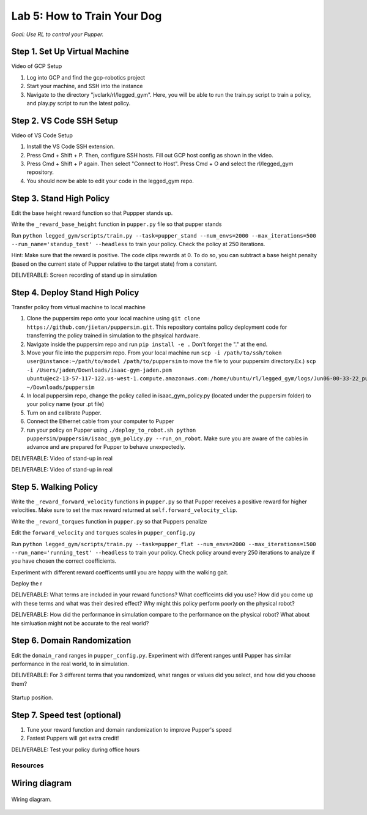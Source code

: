 Lab 5: How to Train Your Dog
========================

*Goal: Use RL to control your Pupper.*

Step 1. Set Up Virtual Machine
^^^^^^^^^^^^^^^^^^^^^^^^^^^^^^^^^^^^^^^^

Video of GCP Setup

#. Log into GCP and find the gcp-robotics project
#. Start your machine, and SSH into the instance
#. Navigate to the directory "jvclark/rl/legged_gym". Here, you will be able to run the train.py script to train a policy, and play.py script to run the latest policy.

Step 2. VS Code SSH Setup
^^^^^^^^^^^^^^^^^^^^^^^^^^^^^^^^^^^^^^^^

Video of VS Code Setup

#. Install the VS Code SSH extension.
#. Press Cmd + Shift + P. Then, configure SSH hosts. Fill out GCP host config as shown in the video.
#. Press Cmd + Shift + P again. Then select "Connect to Host". Press Cmd + O and select the rl/legged_gym repository.
#. You should now be able to edit your code in the legged_gym repo.

Step 3. Stand High Policy
^^^^^^^^^^^^^^^^^^^^^^^^^^^^^^^^^^^^^^^^

Edit the base height reward function so that Puppper stands up.

Write the  ``_reward_base_height`` function in ``pupper.py`` file so that pupper stands

Run 
``python legged_gym/scripts/train.py --task=pupper_stand --num_envs=2000 --max_iterations=500 --run_name='standup_test' --headless`` 
to train your policy. Check the policy at 250 iterations.

Hint: Make sure that the reward is positive. The code clips rewards at 0. To do so, you can subtract a base height penalty (based on the current state of Pupper relative to the target state) from a constant.

DELIVERABLE: Screen recording of stand up in simulation

Step 4. Deploy Stand High Policy
^^^^^^^^^^^^^^^^^^^^^^^^^^^^^^^^^^^^^^^^
Transfer policy from virtual machine to local machine

#. Clone the puppersim repo onto your local machine using ``git clone https://github.com/jietan/puppersim.git``. This repository contains policy deployment code for transferring the policy trained in simulation to the phsyical hardware.
#. Navigate inside the puppersim repo and run ``pip install -e .`` Don't forget the "." at the end.
#. Move your file into the puppersim repo. From your local machine run ``scp -i /path/to/ssh/token  user@instance:~/path/to/model /path/to/puppersim`` to move the file to your puppersim directory.Ex.) ``scp -i /Users/jaden/Downloads/isaac-gym-jaden.pem ubuntu@ec2-13-57-117-122.us-west-1.compute.amazonaws.com:/home/ubuntu/rl/legged_gym/logs/Jun06-00-33-22_pupper_test1/model_700.pt ~/Downloads/puppersim``
#. In local puppersim repo, change the policy called in isaac_gym_policy.py (located under the puppersim folder) to your policy name (your .pt file)
#. Turn on and calibrate Pupper. 
#. Connect the Ethernet cable from your computer to Pupper
#. run your policy on Pupper using ``./deploy_to_robot.sh python puppersim/puppersim/isaac_gym_policy.py --run_on_robot``. Make sure you are aware of the cables in advance and are prepared for Pupper to behave unexpectedly.

DELIVERABLE: Video of stand-up in real

DELIVERABLE: Video of stand-up in real


.. figure:: ../_static/motor_ids.png
    :align: center
    

Step 5. Walking Policy
^^^^^^^^^^^^^^^^^^^^^^^^^^^^^^^^^^^^^^^^

Write the  ``_reward_forward_velocity`` functions in ``pupper.py`` so that Pupper receives a positive reward for higher velocities. Make sure to set the max reward returned at ``self.forward_velocity_clip``.

Write the ``_reward_torques`` function in ``pupper.py`` so that Puppers penalize

Edit the ``forward_velocity`` and ``torques`` scales in ``pupper_config.py``

Run 
``python legged_gym/scripts/train.py --task=pupper_flat --num_envs=2000 --max_iterations=1500 --run_name='running_test' --headless`` 
to train your policy. Check policy around every 250 iterations to analyze if you have chosen the correct coefficients.

Experiment with different reward coefficents until you are happy with the walking gait.

Deploy the r

DELIVERABLE: What terms are included in your reward functions? What coefficeints did you use? How did you come up with these terms and what was their desired effect? Why might this policy perform poorly on the physical robot?

DELIVERABLE: How did the performance in simulation compare to the performance on the physical robot? What about hte simluation might not be accurate to the real world?

Step 6. Domain Randomization
^^^^^^^^^^^^^^^^^^^^^^^^^^^^^^^^^^^^^^^^^^^^^^^^^^^^^^^^^^^^

Edit the ``domain_rand`` ranges in ``pupper_config.py``. Experiment with different ranges until Pupper has similar performance in the real world, to in simulation.

DELIVERABLE: For 3 different terms that you randomized, what ranges or values did you select, and how did you choose them?



.. figure:: ../_static/djipupper_photos/startup-position.png
    :align: center
    
    Startup position.


Step 7. Speed test (optional)
^^^^^^^^^^^^^^^^^^^^^^^^^^^^^^^^^^^^^^^^^^^^^^^^^^^^^^^^^^^^

#. Tune your reward function and domain randomization to improve Pupper's speed
#. Fastest Puppers will get extra credit!

DELIVERABLE: Test your policy during office hours

Resources
-----------

Wiring diagram
^^^^^^^^^^^^^^^^^^^^^^^^^^^^^^
.. figure:: ../_static/wiring-diagram.png
    :align: center
    
    Wiring diagram.
